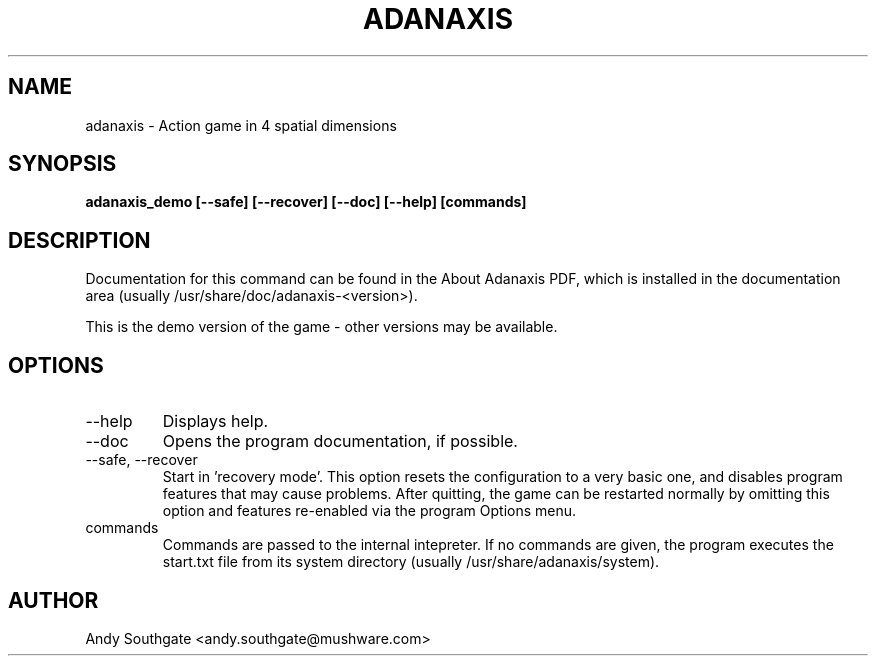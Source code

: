 .\" Process this file with
.\" groff -man -Tascii foo.1
.\"
.TH ADANAXIS 6 "June 2007" Linux "User Manuals"
.SH NAME
adanaxis \- Action game in 4 spatial dimensions
.SH SYNOPSIS
.B adanaxis_demo [--safe] [--recover] [--doc] [--help] [commands]
.SH DESCRIPTION
Documentation for this command can be found in the
About Adanaxis PDF, which is installed in the documentation area (usually /usr/share/doc/adanaxis-<version>).

This is the demo version of the game - other versions may be available.
.SH OPTIONS
.IP "--help"
Displays help.
.IP "--doc"
Opens the program documentation, if possible.
.IP "--safe, --recover"
Start in 'recovery mode'.  This option resets the configuration to a very basic one, and disables program features that may cause problems.  After quitting, the game can be restarted normally by omitting this option and features re-enabled via the program Options menu.
.IP commands
Commands are passed to the internal intepreter.  If no commands are given, the program executes the start.txt file from its system directory (usually /usr/share/adanaxis/system).
.SH AUTHOR
Andy Southgate <andy.southgate@mushware.com>
